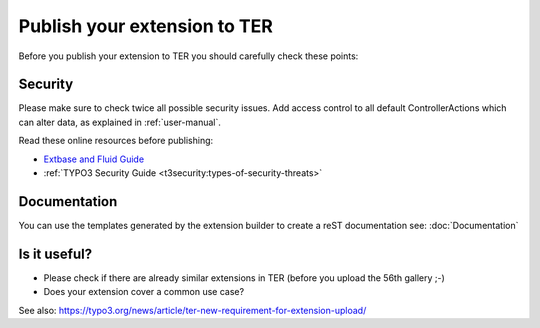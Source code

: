 Publish your extension to TER
=============================

Before you publish your extension to TER you should carefully check these points:

Security
--------

Please make sure to check twice all possible security issues. Add access control to all default ControllerActions which
can alter data, as explained in :ref:`user-manual`.

Read these online resources before publishing:

* `Extbase and Fluid Guide <https://docs.typo3.org/typo3cms/ExtbaseGuide/Index.html>`_
*  :ref:`TYPO3 Security Guide <t3security:types-of-security-threats>`

Documentation
-------------

You can use the templates generated by the extension builder to create a reST documentation see: :doc:`Documentation`

Is it useful?
-------------

* Please check if there are already similar extensions in TER (before you upload the 56th gallery ;-)
* Does your extension cover a common use case?

See also: https://typo3.org/news/article/ter-new-requirement-for-extension-upload/

